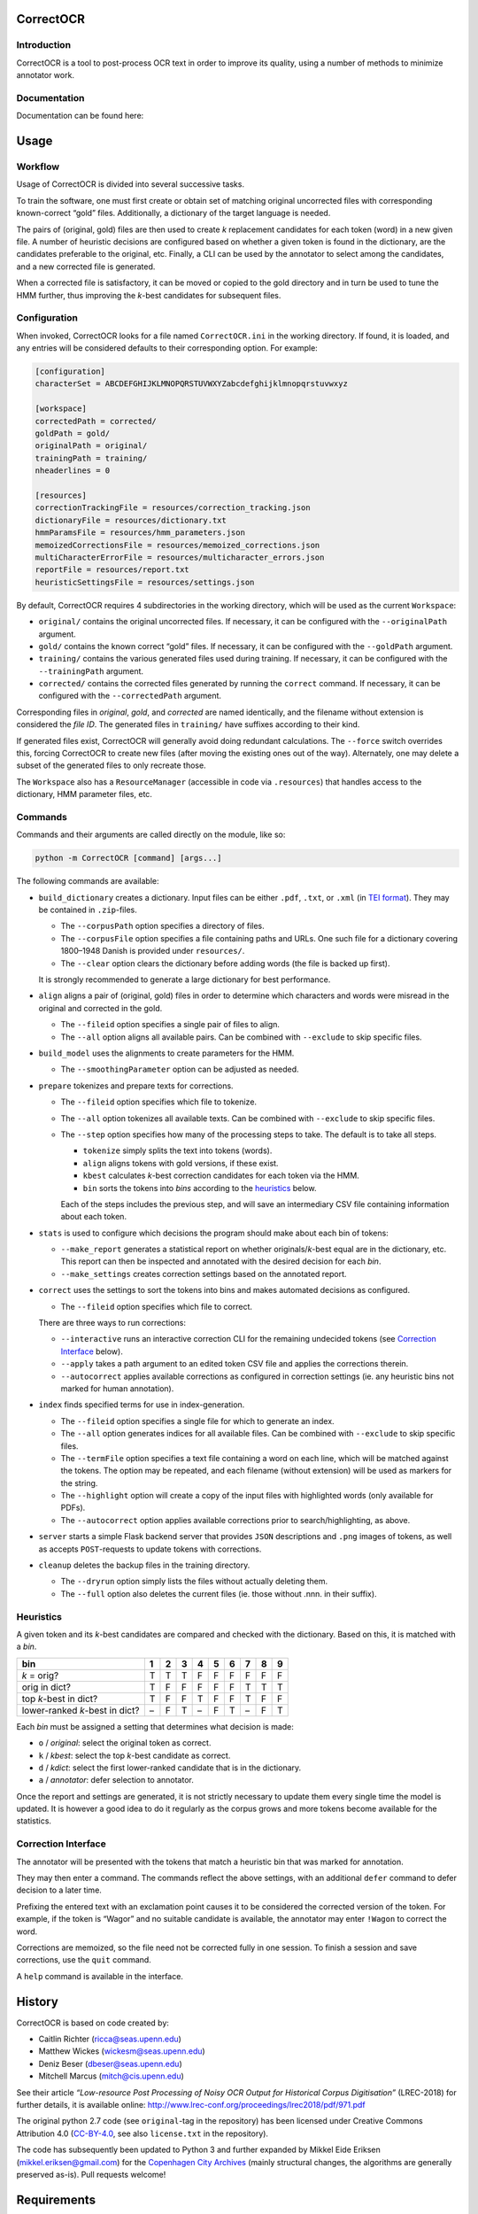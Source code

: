 CorrectOCR
==========

Introduction
------------

CorrectOCR is a tool to post-process OCR text in order to improve its
quality, using a number of methods to minimize annotator work.

Documentation
-------------

Documentation can be found here:

.. image:: https://readthedocs.org/projects/correctocr/badge/?version=latest
   :target: https://correctocr.readthedocs.io/en/latest/?badge=latest
   :alt: Documentation Status

Usage
=====

Workflow
--------

Usage of CorrectOCR is divided into several successive tasks.

To train the software, one must first create or obtain set of matching
original uncorrected files with corresponding known-correct “gold”
files. Additionally, a dictionary of the target language is needed.

The pairs of (original, gold) files are then used to create *k*
replacement candidates for each token (word) in a new given file. A
number of heuristic decisions are configured based on whether a given
token is found in the dictionary, are the candidates preferable to the
original, etc. Finally, a CLI can be used by the annotator to select
among the candidates, and a new corrected file is generated.

When a corrected file is satisfactory, it can be moved or copied to the
gold directory and in turn be used to tune the HMM further, thus
improving the *k*-best candidates for subsequent files.

Configuration
-------------

When invoked, CorrectOCR looks for a file named ``CorrectOCR.ini`` in
the working directory. If found, it is loaded, and any entries will be
considered defaults to their corresponding option. For example:

.. code:: ini

   [configuration]
   characterSet = ABCDEFGHIJKLMNOPQRSTUVWXYZabcdefghijklmnopqrstuvwxyz

   [workspace]
   correctedPath = corrected/
   goldPath = gold/
   originalPath = original/
   trainingPath = training/
   nheaderlines = 0

   [resources]
   correctionTrackingFile = resources/correction_tracking.json
   dictionaryFile = resources/dictionary.txt
   hmmParamsFile = resources/hmm_parameters.json
   memoizedCorrectionsFile = resources/memoized_corrections.json
   multiCharacterErrorFile = resources/multicharacter_errors.json
   reportFile = resources/report.txt
   heuristicSettingsFile = resources/settings.json

By default, CorrectOCR requires 4 subdirectories in the working
directory, which will be used as the current ``Workspace``:

-  ``original/`` contains the original uncorrected files. If necessary,
   it can be configured with the ``--originalPath`` argument.
-  ``gold/`` contains the known correct “gold” files. If necessary, it
   can be configured with the ``--goldPath`` argument.
-  ``training/`` contains the various generated files used during
   training. If necessary, it can be configured with the
   ``--trainingPath`` argument.
-  ``corrected/`` contains the corrected files generated by running the
   ``correct`` command. If necessary, it can be configured with the
   ``--correctedPath`` argument.

Corresponding files in *original*, *gold*, and *corrected* are named
identically, and the filename without extension is considered the *file
ID*. The generated files in ``training/`` have suffixes according to
their kind.

If generated files exist, CorrectOCR will generally avoid doing
redundant calculations. The ``--force`` switch overrides this, forcing
CorrectOCR to create new files (after moving the existing ones out of
the way). Alternately, one may delete a subset of the generated files to
only recreate those.

The ``Workspace`` also has a ``ResourceManager`` (accessible in code via
``.resources``) that handles access to the dictionary, HMM parameter
files, etc.

Commands
--------

Commands and their arguments are called directly on the module, like so:

.. code:: console

   python -m CorrectOCR [command] [args...]

The following commands are available:

-  ``build_dictionary`` creates a dictionary. Input files can be either
   ``.pdf``, ``.txt``, or ``.xml`` (in `TEI
   format <https://en.wikipedia.org/wiki/Text_Encoding_Initiative>`__).
   They may be contained in ``.zip``-files.

   -  The ``--corpusPath`` option specifies a directory of files.
   -  The ``--corpusFile`` option specifies a file containing paths and
      URLs. One such file for a dictionary covering 1800–1948 Danish is
      provided under ``resources/``.
   -  The ``--clear`` option clears the dictionary before adding words
      (the file is backed up first).

   It is strongly recommended to generate a large dictionary for best
   performance.

-  ``align`` aligns a pair of (original, gold) files in order to
   determine which characters and words were misread in the original and
   corrected in the gold.

   -  The ``--fileid`` option specifies a single pair of files to align.
   -  The ``--all`` option aligns all available pairs. Can be combined
      with ``--exclude`` to skip specific files.

-  ``build_model`` uses the alignments to create parameters for the HMM.

   -  The ``--smoothingParameter`` option can be adjusted as needed.

-  ``prepare`` tokenizes and prepare texts for corrections.

   -  The ``--fileid`` option specifies which file to tokenize.
   -  The ``--all`` option tokenizes all available texts. Can be
      combined with ``--exclude`` to skip specific files.
   -  The ``--step`` option specifies how many of the processing steps
      to take. The default is to take all steps.

      -  ``tokenize`` simply splits the text into tokens (words).
      -  ``align`` aligns tokens with gold versions, if these exist.
      -  ``kbest`` calculates *k*-best correction candidates for each
         token via the HMM.
      -  ``bin`` sorts the tokens into *bins* according to the
         `heuristics <#heuristics>`__ below.

      Each of the steps includes the previous step, and will save an
      intermediary CSV file containing information about each token.

-  ``stats`` is used to configure which decisions the program should
   make about each bin of tokens:

   -  ``--make_report`` generates a statistical report on whether
      originals/\ *k*-best equal are in the dictionary, etc. This report
      can then be inspected and annotated with the desired decision for
      each *bin*.
   -  ``--make_settings`` creates correction settings based on the
      annotated report.

-  ``correct`` uses the settings to sort the tokens into bins and makes
   automated decisions as configured.

   -  The ``--fileid`` option specifies which file to correct.

   There are three ways to run corrections:

   -  ``--interactive`` runs an interactive correction CLI for the
      remaining undecided tokens (see `Correction
      Interface <#correction-interace>`__ below).
   -  ``--apply`` takes a path argument to an edited token CSV file and
      applies the corrections therein.
   -  ``--autocorrect`` applies available corrections as configured in
      correction settings (ie. any heuristic bins not marked for human
      annotation).

-  ``index`` finds specified terms for use in index-generation.

   -  The ``--fileid`` option specifies a single file for which to
      generate an index.
   -  The ``--all`` option generates indices for all available files.
      Can be combined with ``--exclude`` to skip specific files.
   -  The ``--termFile`` option specifies a text file containing a word
      on each line, which will be matched against the tokens. The option
      may be repeated, and each filename (without extension) will be
      used as markers for the string.
   -  The ``--highlight`` option will create a copy of the input files
      with highlighted words (only available for PDFs).
   -  The ``--autocorrect`` option applies available corrections prior
      to search/highlighting, as above.

-  ``server`` starts a simple Flask backend server that provides ``JSON``
   descriptions and ``.png`` images of tokens, as well as accepts
   ``POST``-requests to update tokens with corrections.

-  ``cleanup`` deletes the backup files in the training directory.

   -  The ``--dryrun`` option simply lists the files without actually
      deleting them.
   -  The ``--full`` option also deletes the current files (ie. those
      without .nnn. in their suffix).

Heuristics
----------

A given token and its *k*-best candidates are compared and checked with
the dictionary. Based on this, it is matched with a *bin*.

============================== = = = = = = = = =
bin                            1 2 3 4 5 6 7 8 9
============================== = = = = = = = = =
*k* = orig?                    T T T F F F F F F
orig in dict?                  T F F F F F T T T
top *k*-best in dict?          T F F T F F T F F
lower-ranked *k*-best in dict? – F T – F T – F T
============================== = = = = = = = = =

Each *bin* must be assigned a setting that determines what decision is
made:

-  ``o`` / *original*: select the original token as correct.
-  ``k`` / *kbest*: select the top *k*-best candidate as correct.
-  ``d`` / *kdict*: select the first lower-ranked candidate that is in
   the dictionary.
-  ``a`` / *annotator*: defer selection to annotator.

Once the report and settings are generated, it is not strictly necessary
to update them every single time the model is updated. It is however a
good idea to do it regularly as the corpus grows and more tokens become
available for the statistics.

Correction Interface
--------------------

The annotator will be presented with the tokens that match a heuristic
bin that was marked for annotation.

They may then enter a command. The commands reflect the above settings,
with an additional ``defer`` command to defer decision to a later time.

Prefixing the entered text with an exclamation point causes it to be
considered the corrected version of the token. For example, if the token
is “Wagor” and no suitable candidate is available, the annotator may
enter ``!Wagon`` to correct the word.

Corrections are memoized, so the file need not be corrected fully in one
session. To finish a session and save corrections, use the ``quit``
command.

A ``help`` command is available in the interface.

History
=======

CorrectOCR is based on code created by:

-  Caitlin Richter (ricca@seas.upenn.edu)
-  Matthew Wickes (wickesm@seas.upenn.edu)
-  Deniz Beser (dbeser@seas.upenn.edu)
-  Mitchell Marcus (mitch@cis.upenn.edu)

See their article *“Low-resource Post Processing of Noisy OCR Output for
Historical Corpus Digitisation”* (LREC-2018) for further details, it is
available online:
http://www.lrec-conf.org/proceedings/lrec2018/pdf/971.pdf

The original python 2.7 code (see ``original``-tag in the repository)
has been licensed under Creative Commons Attribution 4.0
(`CC-BY-4.0 <https://creativecommons.org/licenses/by/4.0/>`__, see also
``license.txt`` in the repository).

The code has subsequently been updated to Python 3 and further expanded
by Mikkel Eide Eriksen (mikkel.eriksen@gmail.com) for the `Copenhagen
City Archives <https://www.kbharkiv.dk/>`__ (mainly structural changes,
the algorithms are generally preserved as-is). Pull requests welcome!

Requirements
============

-  Python >= 3.6

For package dependencies see `requirements.txt <requirements.txt>`__.
They can be installed using ``pip install -r requirements.txt``
